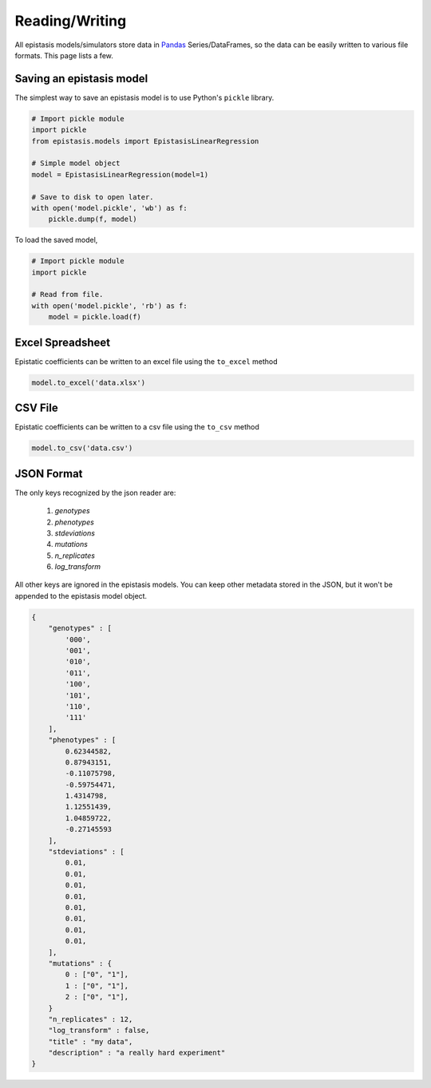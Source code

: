 Reading/Writing
===============

All epistasis models/simulators store data in Pandas_ Series/DataFrames, so the data
can be easily written to various file formats. This page lists a few.

.. _Pandas: http://pandas.pydata.org/

Saving an epistasis model
-------------------------

The simplest way to save an epistasis model is to use Python's ``pickle`` library.

.. code-block:: python

  # Import pickle module
  import pickle
  from epistasis.models import EpistasisLinearRegression

  # Simple model object
  model = EpistasisLinearRegression(model=1)

  # Save to disk to open later.
  with open('model.pickle', 'wb') as f:
      pickle.dump(f, model)

To load the saved model,

.. code-block:: python

  # Import pickle module
  import pickle

  # Read from file.
  with open('model.pickle', 'rb') as f:
      model = pickle.load(f)


Excel Spreadsheet
-----------------

Epistatic coefficients can be written to an excel file using the ``to_excel`` method

.. code-block:: python

  model.to_excel('data.xlsx')

.. raw:: html

  <table border="1" class="dataframe">
    <thead>
      <tr style="text-align: center;">
        <th></th>
        <th>genotypes</th>
        <th>phenotypes</th>
        <th>stdeviations</th>
        <th>n_replicates</th>
      </tr>
    </thead>
    <tbody>
      <tr>
        <th>0</th>
        <td>PTEE</td>
        <td>0.243937</td>
        <td>0.013269</td>
        <td>1</td>
      </tr>
      <tr>
        <th>1</th>
        <td>PTEY</td>
        <td>0.657831</td>
        <td>0.055803</td>
        <td>1</td>
      </tr>
      <tr>
        <th>2</th>
        <td>PTFE</td>
        <td>0.104741</td>
        <td>0.013471</td>
        <td>1</td>
      </tr>
      <tr>
        <th>3</th>
        <td>PTFY</td>
        <td>0.683304</td>
        <td>0.081887</td>
        <td>1</td>
      </tr>
      <tr>
        <th>4</th>
        <td>PIEE</td>
        <td>0.774680</td>
        <td>0.069631</td>
        <td>1</td>
      </tr>
      <tr>
        <th>5</th>
        <td>PIEY</td>
        <td>0.975995</td>
        <td>0.059985</td>
        <td>1</td>
      </tr>
      <tr>
        <th>6</th>
        <td>PIFE</td>
        <td>0.500215</td>
        <td>0.098893</td>
        <td>1</td>
      </tr>
      <tr>
        <th>7</th>
        <td>PIFY</td>
        <td>0.501697</td>
        <td>0.025082</td>
        <td>1</td>
      </tr>
      <tr>
        <th>8</th>
        <td>RTEE</td>
        <td>0.233230</td>
        <td>0.052265</td>
        <td>1</td>
      </tr>
      <tr>
        <th>9</th>
        <td>RTEY</td>
        <td>0.057961</td>
        <td>0.036845</td>
        <td>1</td>
      </tr>
      <tr>
        <th>10</th>
        <td>RTFE</td>
        <td>0.365238</td>
        <td>0.050948</td>
        <td>1</td>
      </tr>
      <tr>
        <th>11</th>
        <td>RTFY</td>
        <td>0.891505</td>
        <td>0.033239</td>
        <td>1</td>
      </tr>
      <tr>
        <th>12</th>
        <td>RIEE</td>
        <td>0.156193</td>
        <td>0.085638</td>
        <td>1</td>
      </tr>
      <tr>
        <th>13</th>
        <td>RIEY</td>
        <td>0.837269</td>
        <td>0.070373</td>
        <td>1</td>
      </tr>
      <tr>
        <th>14</th>
        <td>RIFE</td>
        <td>0.599639</td>
        <td>0.050125</td>
        <td>1</td>
      </tr>
      <tr>
        <th>15</th>
        <td>RIFY</td>
        <td>0.277137</td>
        <td>0.072571</td>
        <td>1</td>
      </tr>
    </tbody>
  </table>
  <br>


CSV File
--------

Epistatic coefficients can be written to a csv file using the ``to_csv`` method

.. code-block:: python

  model.to_csv('data.csv')

JSON Format
-----------

The only keys recognized by the json reader are:

    1. `genotypes`
    2. `phenotypes`
    3. `stdeviations`
    4. `mutations`
    5. `n_replicates`
    6. `log_transform`

All other keys are ignored in the epistasis models. You can keep other metadata
stored in the JSON, but it won't be appended to the epistasis model object.

.. code-block:: javascript

    {
        "genotypes" : [
            '000',
            '001',
            '010',
            '011',
            '100',
            '101',
            '110',
            '111'
        ],
        "phenotypes" : [
            0.62344582,
            0.87943151,
            -0.11075798,
            -0.59754471,
            1.4314798,
            1.12551439,
            1.04859722,
            -0.27145593
        ],
        "stdeviations" : [
            0.01,
            0.01,
            0.01,
            0.01,
            0.01,
            0.01,
            0.01,
            0.01,
        ],
        "mutations" : {
            0 : ["0", "1"],
            1 : ["0", "1"],
            2 : ["0", "1"],
        }
        "n_replicates" : 12,
        "log_transform" : false,
        "title" : "my data",
        "description" : "a really hard experiment"
    }
